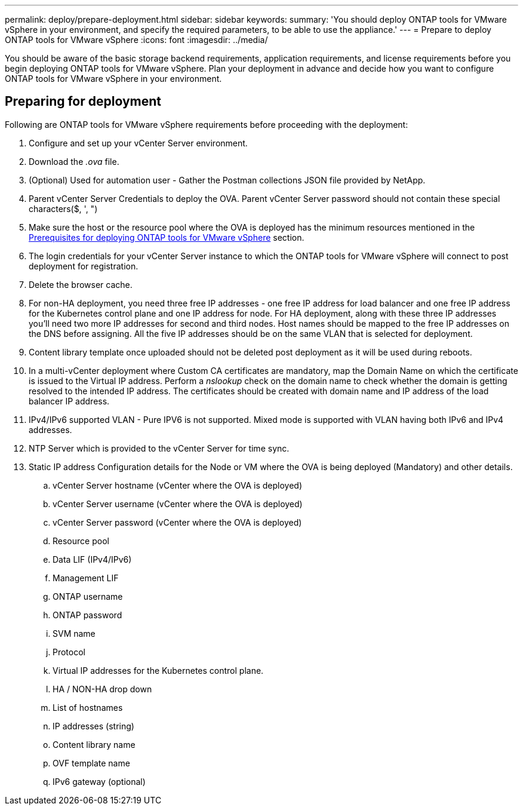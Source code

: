 ---
permalink: deploy/prepare-deployment.html
sidebar: sidebar
keywords:
summary: 'You should deploy ONTAP tools for VMware vSphere in your environment, and specify the required parameters, to be able to use the appliance.'
---
= Prepare to deploy ONTAP tools for VMware vSphere
:icons: font
:imagesdir: ../media/

[.lead]
You should be aware of the basic storage backend requirements, application requirements, and license requirements before you begin deploying ONTAP tools for VMware vSphere. 
Plan your deployment in advance and decide how you want to configure ONTAP tools for VMware vSphere in your environment. 

== Preparing for deployment 

Following are ONTAP tools for VMware vSphere requirements before proceeding with the deployment: 

. Configure and set up your vCenter Server environment. 
. Download the _.ova_ file. 
. (Optional) Used for automation user - Gather the Postman collections JSON file provided by NetApp. 
. Parent vCenter Server Credentials to deploy the OVA. Parent vCenter Server password should not contain these special characters($, ', ")
. Make sure the host or the resource pool where the OVA is deployed has the minimum resources mentioned in the link:../deploy/sizing-requirements.html[Prerequisites for deploying ONTAP tools for VMware vSphere] section.
. The login credentials for your vCenter Server instance to which the ONTAP tools for VMware vSphere will connect to post deployment for registration. 
. Delete the browser cache.
. For non-HA deployment, you need three free IP addresses - one free IP address for load balancer and one free IP address for the Kubernetes control plane and one IP address for node. For HA deployment, along with these three IP addresses you'll need two more IP addresses for second and third nodes.
Host names should be mapped to the free IP addresses on the DNS before assigning. All the five IP addresses should be on the same VLAN that is selected for deployment. 
. Content library template once uploaded should not be deleted post deployment as it will be used during reboots.
. In a multi-vCenter deployment where Custom CA certificates are mandatory, map the Domain Name on which the certificate is issued to the Virtual IP address. Perform a _nslookup_ check on the domain name to check whether the domain is getting resolved to the intended IP address. The certificates should be created with domain name and IP address of the load balancer IP address.
. IPv4/IPv6 supported VLAN - Pure IPV6 is not supported. Mixed mode is supported with VLAN having both IPv6 and IPv4 addresses.
. NTP Server which is provided to the vCenter Server for time sync.
. Static IP address Configuration details for the Node or VM where the OVA is being deployed (Mandatory) and other details. 
.. vCenter Server hostname (vCenter where the OVA is deployed)
.. vCenter Server username (vCenter where the OVA is deployed)
.. vCenter Server password (vCenter where the OVA is deployed)
.. Resource pool
.. Data LIF (IPv4/IPv6)
.. Management LIF
.. ONTAP username
.. ONTAP password
.. SVM name
.. Protocol
.. Virtual IP addresses for the Kubernetes control plane. 
.. HA / NON-HA drop down
.. List of hostnames
.. IP addresses (string)
.. Content library name
.. OVF template name
.. IPv6 gateway (optional)



